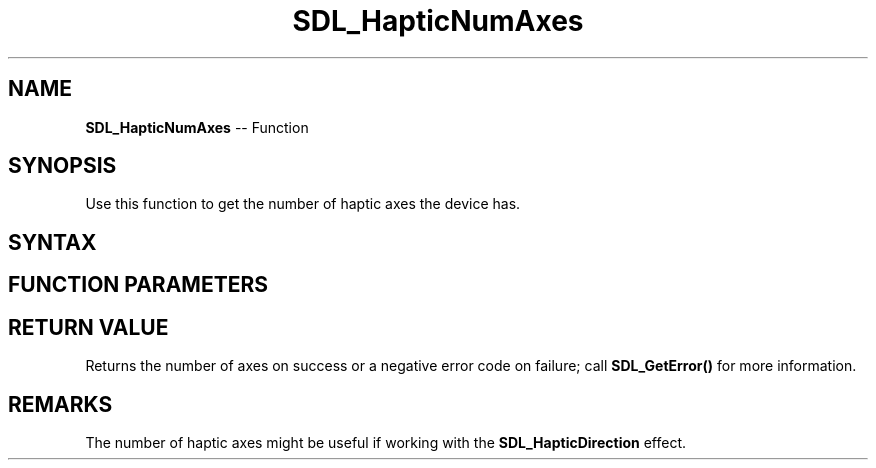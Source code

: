 .TH SDL_HapticNumAxes 3 "2018.10.07" "https://github.com/haxpor/sdl2-manpage" "SDL2"
.SH NAME
\fBSDL_HapticNumAxes\fR -- Function

.SH SYNOPSIS
Use this function to get the number of haptic axes the device has.

.SH SYNTAX
.TS
tab(:) allbox;
a.
T{
.nf
int SDL_HapticNumAxes(SDL_Haptic*   haptic)
.fi
T}
.TE

.SH FUNCTION PARAMETERS
.TS
tab(:) allbox;
ab l.
haptic:T{
the \fBSDL_Haptic\fR device to query
T}
.TE

.SH RETURN VALUE
Returns the number of axes on success or a negative error code on failure; call \fBSDL_GetError()\fR for more information.

.SH REMARKS
The number of haptic axes might be useful if working with the \fBSDL_HapticDirection\fR effect.
